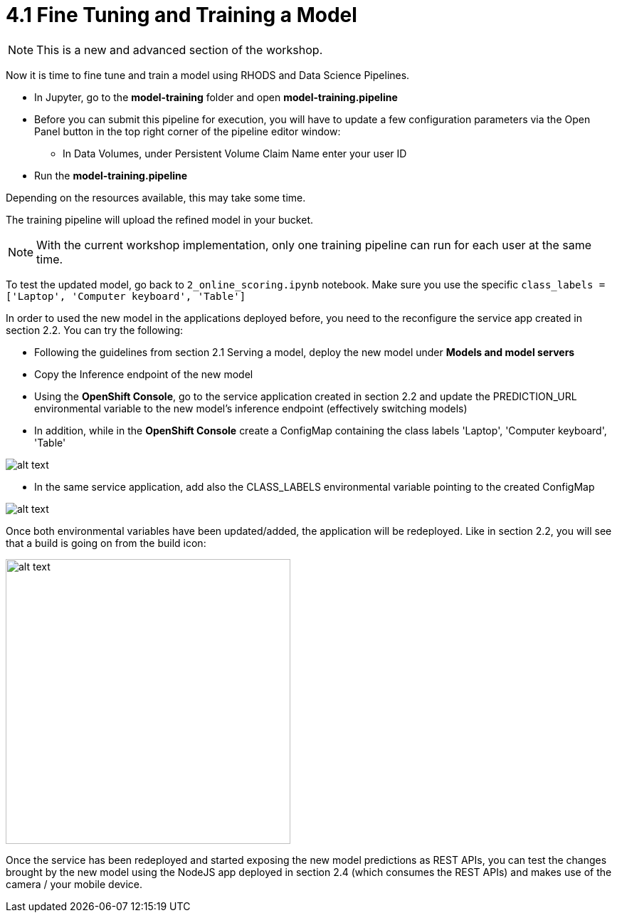= 4.1 Fine Tuning and Training a Model

NOTE: This is a new and advanced section of the workshop.

Now it is time to fine tune and train a model using RHODS and Data Science Pipelines.

* In Jupyter, go to the *model-training* folder and open *model-training.pipeline*
* Before you can submit this pipeline for execution, you will have to update a few configuration parameters via the Open Panel button in the top right corner of the pipeline editor window:
** In Data Volumes, under Persistent Volume Claim Name enter your user ID
* Run the *model-training.pipeline*

Depending on the resources available, this may take some time.

The training pipeline will upload the refined model in your bucket.

NOTE: With the current workshop implementation, only one training pipeline can run for each user at the same time.

To test the updated model, go back to `2_online_scoring.ipynb` notebook.
Make sure you use the specific `class_labels = ['Laptop', 'Computer keyboard', 'Table']`

In order to used the new model in the applications deployed before, you need to the reconfigure the service app created in section 2.2. You can try the following:

* Following the guidelines from section 2.1 Serving a model, deploy the new model under *Models and model servers*
* Copy the Inference endpoint of the new model
* Using the *OpenShift Console*, go to the service application created in section 2.2 and update the PREDICTION_URL environmental variable to the new model's inference endpoint (effectively switching models)
* In addition, while in the *OpenShift Console* create a ConfigMap containing the class labels 'Laptop', 'Computer keyboard', 'Table'

image::app/configmap.png[alt text]

* In the same service application, add also the CLASS_LABELS environmental variable pointing to the created ConfigMap

image::app/deployment.png[alt text]

Once both environmental variables have been updated/added, the application will be redeployed. Like in section 2.2, you will see that a build is going on from the build icon:

image::s2i/topology.png[alt text, 400]

Once the service has been redeployed and started exposing the new model predictions as REST APIs, you can test the changes brought by the new model using the NodeJS app deployed in section 2.4 (which consumes the REST APIs) and makes use of the camera / your mobile device.
